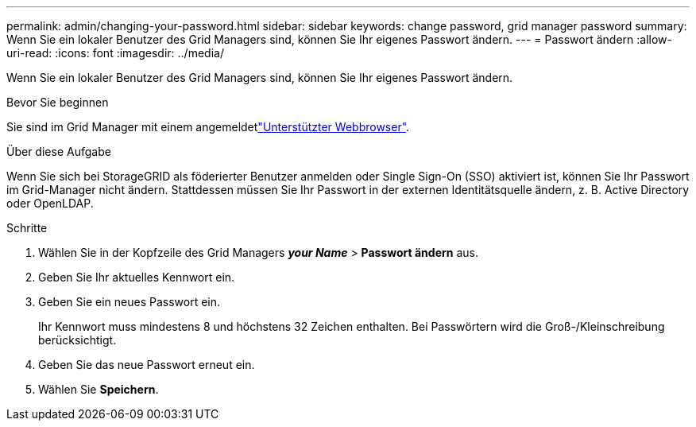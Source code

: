 ---
permalink: admin/changing-your-password.html 
sidebar: sidebar 
keywords: change password, grid manager password 
summary: Wenn Sie ein lokaler Benutzer des Grid Managers sind, können Sie Ihr eigenes Passwort ändern. 
---
= Passwort ändern
:allow-uri-read: 
:icons: font
:imagesdir: ../media/


[role="lead"]
Wenn Sie ein lokaler Benutzer des Grid Managers sind, können Sie Ihr eigenes Passwort ändern.

.Bevor Sie beginnen
Sie sind im Grid Manager mit einem angemeldetlink:../admin/web-browser-requirements.html["Unterstützter Webbrowser"].

.Über diese Aufgabe
Wenn Sie sich bei StorageGRID als föderierter Benutzer anmelden oder Single Sign-On (SSO) aktiviert ist, können Sie Ihr Passwort im Grid-Manager nicht ändern. Stattdessen müssen Sie Ihr Passwort in der externen Identitätsquelle ändern, z. B. Active Directory oder OpenLDAP.

.Schritte
. Wählen Sie in der Kopfzeile des Grid Managers *_your Name_* > *Passwort ändern* aus.
. Geben Sie Ihr aktuelles Kennwort ein.
. Geben Sie ein neues Passwort ein.
+
Ihr Kennwort muss mindestens 8 und höchstens 32 Zeichen enthalten. Bei Passwörtern wird die Groß-/Kleinschreibung berücksichtigt.

. Geben Sie das neue Passwort erneut ein.
. Wählen Sie *Speichern*.

